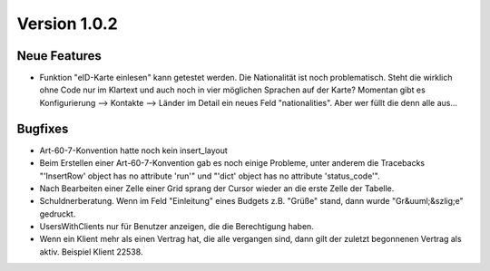 Version 1.0.2
=============

Neue Features
-------------

- Funktion "eID-Karte einlesen" kann getestet werden. 
  Die Nationalität ist noch problematisch. 
  Steht die wirklich ohne Code nur im Klartext und auch noch in vier 
  möglichen Sprachen auf der Karte?
  Momentan gibt es Konfigurierung --> Kontakte --> Länder 
  im Detail ein neues Feld "nationalities". Aber wer füllt die denn alle aus...
  
Bugfixes
--------

- Art-60-7-Konvention hatte noch kein insert_layout

- Beim Erstellen einer Art-60-7-Konvention gab es noch einige Probleme, 
  unter anderem die Tracebacks
  "'InsertRow' object has no attribute 'run'"
  und
  "'dict' object has no attribute 'status_code'".

- Nach Bearbeiten einer Zelle einer Grid sprang der Cursor wieder an 
  die erste Zelle der Tabelle.

- Schuldnerberatung. 
  Wenn im Feld "Einleitung" eines Budgets z.B. "Grüße" stand, dann wurde "Gr&uuml;&szlig;e" gedruckt.

- UsersWithClients nur für Benutzer anzeigen, die die Berechtigung haben.

- Wenn ein Klient mehr als einen Vertrag hat, die alle vergangen sind, dann gilt der 
  zuletzt begonnenen Vertrag als aktiv. Beispiel Klient 22538.
